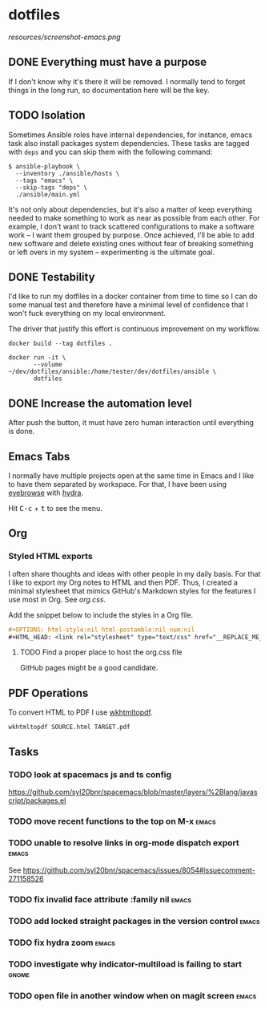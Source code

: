 #+OPTIONS: html-style:nil html-postamble:nil num:nil broken-links:t
#+HTML_HEAD: <link rel="stylesheet" type="text/css" href="resources/org.css"/>

* dotfiles

[[https://github.com/wcalderipe/dotfiles/workflows/CI/badge.svg]]

[[resources/screenshot-emacs.png]]

** DONE Everything must have a purpose
    CLOSED: [2020-07-28 mar. 20:30]

    If I don't know why it's there it will be removed. I normally tend to
    forget things in the long run, so documentation here will be the key.

** TODO Isolation

    Sometimes Ansible roles have internal dependencies, for instance,
    emacs task also install packages system dependencies. These tasks are
    tagged with =deps= and you can skip them with the following command:

    #+BEGIN_SRC shell
      $ ansible-playbook \
        --inventory ./ansible/hosts \
        --tags "emacs" \
        --skip-tags "deps" \
        ./ansible/main.yml
    #+END_SRC

    It's not only about dependencies, but it's also a matter of keep
    everything needed to make something to work as near as possible from
    each other. For example, I don't want to track scattered
    configurations to make a software work -- I want them grouped by
    purpose. Once achieved, I'll be able to add new software and delete
    existing ones without fear of breaking something or left overs in my
    system -- experimenting is the ultimate goal.

** DONE Testability
    CLOSED: [2020-07-28 mar. 20:32]

    I'd like to run my dotfiles in a docker container from time to time so
    I can do some manual test and therefore have a minimal level of
    confidence that I won't fuck everything on my local environment.

    The driver that justify this effort is continuous improvement on my
    workflow.

    #+BEGIN_SRC shell
      docker build --tag dotfiles .

      docker run -it \
             --volume ~/dev/dotfiles/ansible:/home/tester/dev/dotfiles/ansible \
             dotfiles
    #+END_SRC

** DONE Increase the automation level
    CLOSED: [2020-07-28 mar. 20:32]

    After push the button, it must have zero human interaction until
    everything is done.

** Emacs Tabs

   I normally have multiple projects open at the same time in Emacs and I like
   to have them separated by workspace. For that, I have been using [[https://depp.brause.cc/eyebrowse/][eyebrowse]]
   with [[https://github.com/abo-abo/hydra][hydra]].

   Hit @@html:<kbd>C-c</kbd> + <kbd>t</kbd>@@ to see the menu.

** Org

*** Styled HTML exports

    I often share thoughts and ideas with other people in my daily basis. For
    that I like to export my Org notes to HTML and then PDF. Thus, I created a
    minimal stylesheet that mimics GitHub's Markdown styles for the features I
    use most in Org. See [[resources/org.css][org.css]].

    Add the snippet below to include the styles in a Org file.

    #+begin_src org
      ,#+OPTIONS: html-style:nil html-postamble:nil num:nil
      ,#+HTML_HEAD: <link rel="stylesheet" type="text/css" href="__REPLACE_ME_WITH REAL_LINK__"/>
    #+end_src

**** TODO Find a proper place to host the org.css file

     GitHub pages might be a good candidate.

** PDF Operations

   To convert HTML to PDF I use [[https://wkhtmltopdf.org/][wkhtmltopdf]].

   #+begin_src shell
     wkhtmltopdf SOURCE.html TARGET.pdf
   #+end_src

** Tasks

*** TODO look at spacemacs js and ts config

    https://github.com/syl20bnr/spacemacs/blob/master/layers/%2Blang/javascript/packages.el

*** TODO move recent functions to the top on M-x                      :emacs:
*** TODO unable to resolve links in org-mode dispatch export          :emacs:

    See https://github.com/syl20bnr/spacemacs/issues/8054#issuecomment-271158526

*** TODO fix invalid face attribute :family nil                       :emacs:
*** TODO add locked straight packages in the version control          :emacs:
*** TODO fix hydra zoom                                               :emacs:
*** TODO investigate why indicator-multiload is failing to start      :gnome:
*** TODO open file in another window when on magit screen             :emacs:
